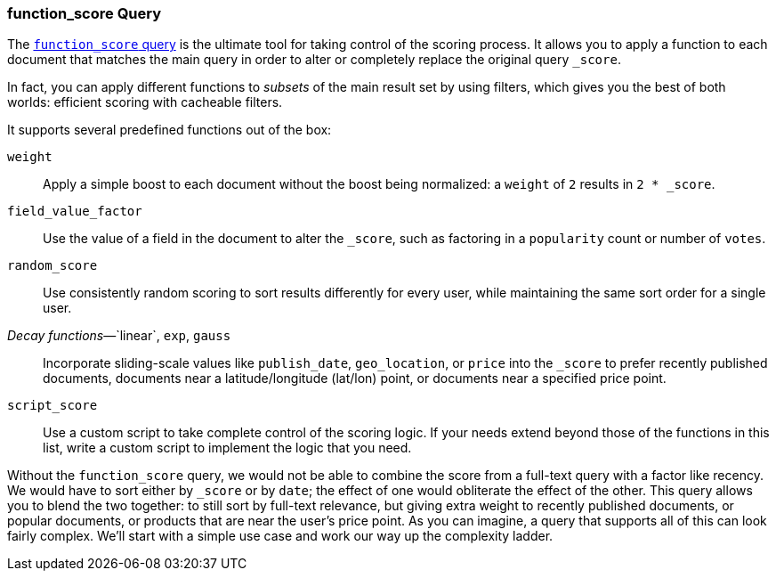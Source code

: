 [[function-score-query]]
=== function_score Query

The http://www.elasticsearch.org/guide/en/elasticsearch/reference/current/query-dsl-function-score-query.html[`function_score` query] is the
ultimate tool for taking control of the scoring process.((("function_score query")))((("relevance", "controlling", "function_score query")))  It allows you to
apply a function to each document that matches the main query in order to
alter or completely replace the original query `_score`.

In fact, you can apply different functions to _subsets_ of the main result set by
using filters, which gives you the best of both worlds: efficient scoring with
cacheable filters.

It supports several predefined functions out of the box:

`weight`::

    Apply a simple boost to each document without the boost being
    normalized: a `weight` of `2` results in `2 * _score`.

`field_value_factor`::

    Use the value of a field in the document to alter the `_score`,  such as
    factoring in a `popularity` count or number of `votes`.

`random_score`::

    Use consistently random scoring to sort results differently for every user,
    while maintaining the same sort order for a single user.

_Decay functions_&#x2014;`linear`, `exp`, `gauss`::

    Incorporate sliding-scale values like `publish_date`, `geo_location`, or
    `price` into the `_score` to prefer recently published documents, documents
    near a latitude/longitude (lat/lon) point, or documents near a specified price point.

`script_score`::

    Use a custom script to take complete control of the scoring logic. If your
    needs extend beyond those of the functions in this list, write a custom
    script to implement the logic that you need.

Without the `function_score` query, we would not be able to combine the score
from a full-text query with a factor like recency. We would have to sort
either by `_score` or by `date`; the effect of one would obliterate the
effect of the other. This query allows you to blend the two together: to still
sort by full-text relevance, but giving extra weight to recently published
documents, or popular documents, or products that are near the user's price
point. As you can imagine, a query that supports all of this can look fairly
complex.  We'll start with a simple use case and work our way up the
complexity ladder.
